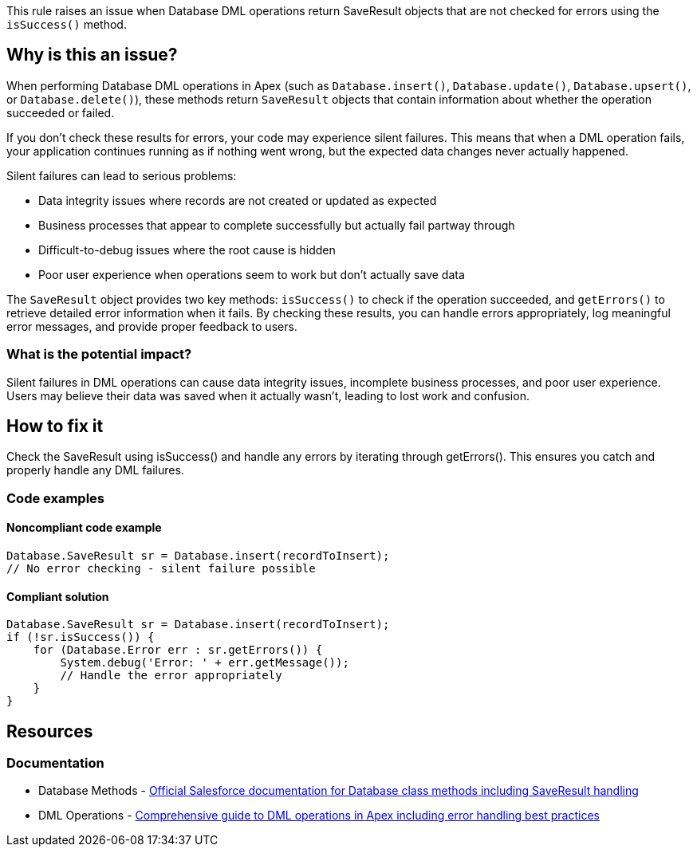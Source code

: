 This rule raises an issue when Database DML operations return SaveResult objects that are not checked for errors using the `isSuccess()` method.

== Why is this an issue?

When performing Database DML operations in Apex (such as `Database.insert()`, `Database.update()`, `Database.upsert()`, or `Database.delete()`), these methods return `SaveResult` objects that contain information about whether the operation succeeded or failed.

If you don't check these results for errors, your code may experience silent failures. This means that when a DML operation fails, your application continues running as if nothing went wrong, but the expected data changes never actually happened.

Silent failures can lead to serious problems:

* Data integrity issues where records are not created or updated as expected
* Business processes that appear to complete successfully but actually fail partway through
* Difficult-to-debug issues where the root cause is hidden
* Poor user experience when operations seem to work but don't actually save data

The `SaveResult` object provides two key methods: `isSuccess()` to check if the operation succeeded, and `getErrors()` to retrieve detailed error information when it fails. By checking these results, you can handle errors appropriately, log meaningful error messages, and provide proper feedback to users.

=== What is the potential impact?

Silent failures in DML operations can cause data integrity issues, incomplete business processes, and poor user experience. Users may believe their data was saved when it actually wasn't, leading to lost work and confusion.

== How to fix it

Check the SaveResult using isSuccess() and handle any errors by iterating through getErrors(). This ensures you catch and properly handle any DML failures.

=== Code examples

==== Noncompliant code example

[source,apex,diff-id=1,diff-type=noncompliant]
----
Database.SaveResult sr = Database.insert(recordToInsert);
// No error checking - silent failure possible
----

==== Compliant solution

[source,apex,diff-id=1,diff-type=compliant]
----
Database.SaveResult sr = Database.insert(recordToInsert);
if (!sr.isSuccess()) {
    for (Database.Error err : sr.getErrors()) {
        System.debug('Error: ' + err.getMessage());
        // Handle the error appropriately
    }
}
----

== Resources

=== Documentation

 * Database Methods - https://developer.salesforce.com/docs/atlas.en-us.apexref.meta/apexref/apex_methods_system_database.htm[Official Salesforce documentation for Database class methods including SaveResult handling]

 * DML Operations - https://developer.salesforce.com/docs/atlas.en-us.apexcode.meta/apexcode/apex_dml.htm[Comprehensive guide to DML operations in Apex including error handling best practices]
